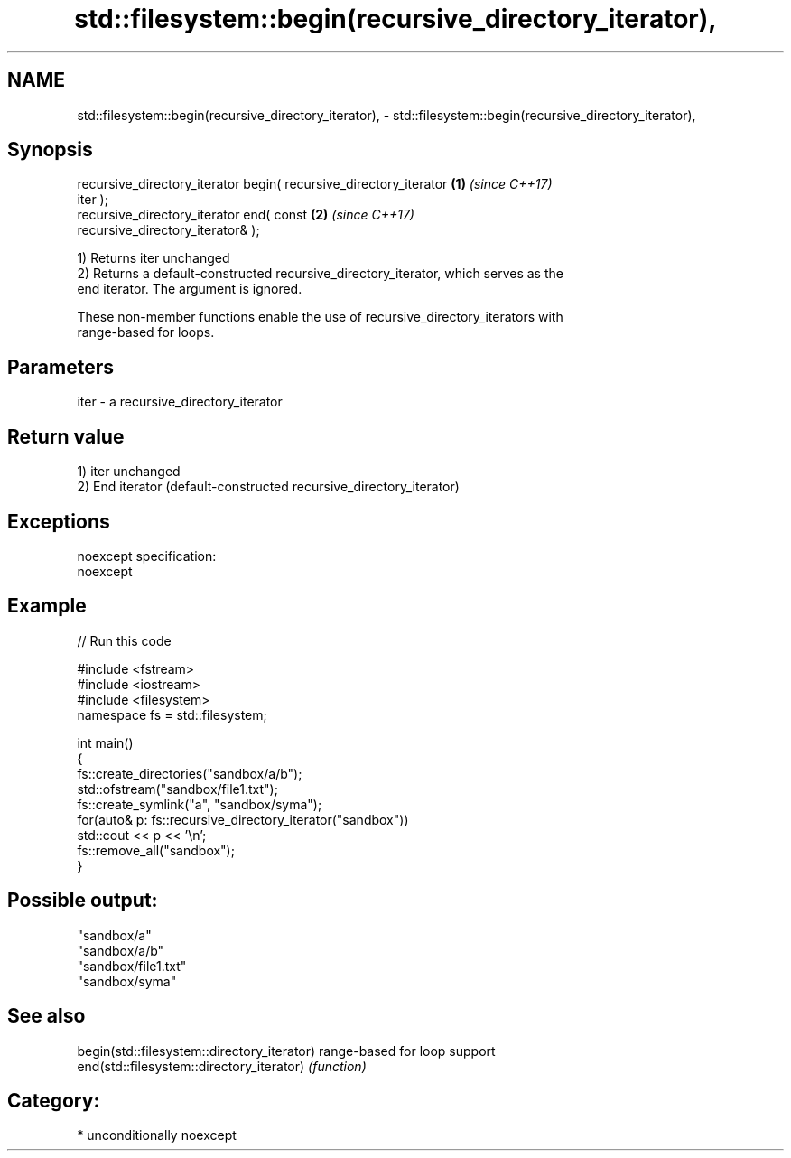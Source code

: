 .TH std::filesystem::begin(recursive_directory_iterator), 3 "Apr  2 2017" "2.1 | http://cppreference.com" "C++ Standard Libary"
.SH NAME
std::filesystem::begin(recursive_directory_iterator), \- std::filesystem::begin(recursive_directory_iterator),

.SH Synopsis

   recursive_directory_iterator begin( recursive_directory_iterator   \fB(1)\fP \fI(since C++17)\fP
   iter );
   recursive_directory_iterator end( const                            \fB(2)\fP \fI(since C++17)\fP
   recursive_directory_iterator& );

   1) Returns iter unchanged
   2) Returns a default-constructed recursive_directory_iterator, which serves as the
   end iterator. The argument is ignored.

   These non-member functions enable the use of recursive_directory_iterators with
   range-based for loops.

.SH Parameters

   iter - a recursive_directory_iterator

.SH Return value

   1) iter unchanged
   2) End iterator (default-constructed recursive_directory_iterator)

.SH Exceptions

   noexcept specification:
   noexcept

.SH Example

   
// Run this code

 #include <fstream>
 #include <iostream>
 #include <filesystem>
 namespace fs = std::filesystem;

 int main()
 {
     fs::create_directories("sandbox/a/b");
     std::ofstream("sandbox/file1.txt");
     fs::create_symlink("a", "sandbox/syma");
     for(auto& p: fs::recursive_directory_iterator("sandbox"))
         std::cout << p << '\\n';
     fs::remove_all("sandbox");
 }

.SH Possible output:

 "sandbox/a"
 "sandbox/a/b"
 "sandbox/file1.txt"
 "sandbox/syma"

.SH See also

   begin(std::filesystem::directory_iterator) range-based for loop support
   end(std::filesystem::directory_iterator)   \fI(function)\fP

.SH Category:

     * unconditionally noexcept
